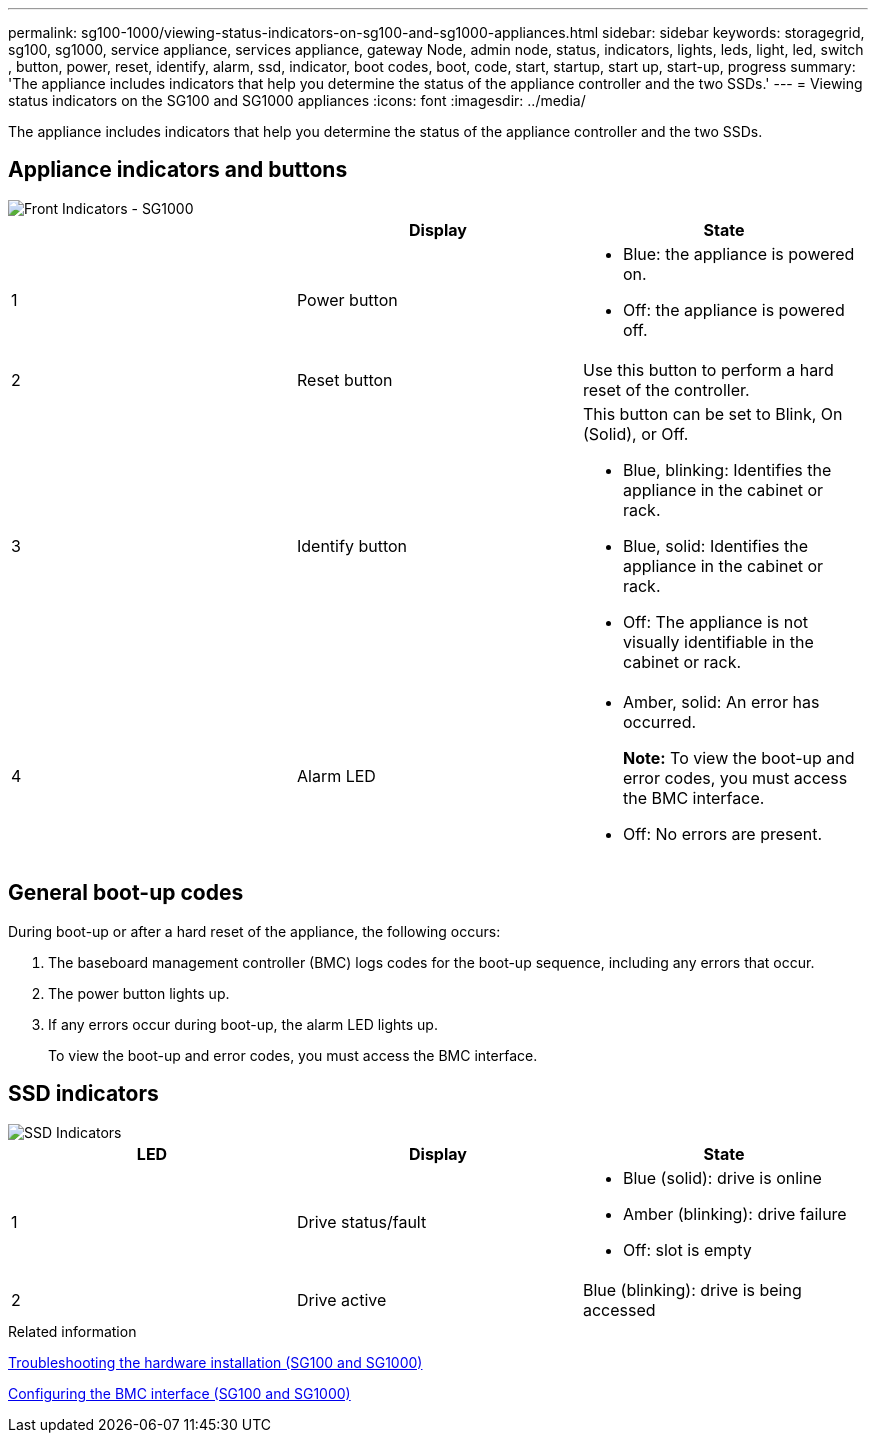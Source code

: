 ---
permalink: sg100-1000/viewing-status-indicators-on-sg100-and-sg1000-appliances.html
sidebar: sidebar
keywords: storagegrid, sg100, sg1000, service appliance, services appliance, gateway Node, admin node, status, indicators, lights, leds, light, led, switch , button, power, reset, identify, alarm, ssd, indicator, boot codes, boot, code, start, startup, start up, start-up, progress
summary: 'The appliance includes indicators that help you determine the status of the appliance controller and the two SSDs.'
---
= Viewing status indicators on the SG100 and SG1000 appliances
:icons: font
:imagesdir: ../media/

[.lead]
The appliance includes indicators that help you determine the status of the appliance controller and the two SSDs.

== Appliance indicators and buttons

image::../media/sg6000_cn_front_indicators.gif[Front Indicators - SG1000]

[options="header"]
|===
|  | Display| State
a|
1
a|
Power button
a|

* Blue: the appliance is powered on.
* Off: the appliance is powered off.

a|
2
a|
Reset button
a|
Use this button to perform a hard reset of the controller.
a|
3
a|
Identify button
a|
This button can be set to Blink, On (Solid), or Off.

* Blue, blinking: Identifies the appliance in the cabinet or rack.
* Blue, solid: Identifies the appliance in the cabinet or rack.
* Off: The appliance is not visually identifiable in the cabinet or rack.

a|
4
a|
Alarm LED
a|

* Amber, solid: An error has occurred.
+
*Note:* To view the boot-up and error codes, you must access the BMC interface.

* Off: No errors are present.

|===

== General boot-up codes

During boot-up or after a hard reset of the appliance, the following occurs:

. The baseboard management controller (BMC) logs codes for the boot-up sequence, including any errors that occur.
. The power button lights up.
. If any errors occur during boot-up, the alarm LED lights up.
+
To view the boot-up and error codes, you must access the BMC interface.

== SSD indicators

image::../media/ssd_indicators.png[SSD Indicators]

[options="header"]
|===
| LED| Display| State
a|
1
a|
Drive status/fault
a|

* Blue (solid): drive is online
* Amber (blinking): drive failure
* Off: slot is empty

a|
2
a|
Drive active
a|
Blue (blinking): drive is being accessed
|===
.Related information

xref:troubleshooting-hardware-installation-sg100-and-sg1000.adoc[Troubleshooting the hardware installation (SG100 and SG1000)]

xref:configuring-bmc-interface-sg1000.adoc[Configuring the BMC interface (SG100 and SG1000)]
